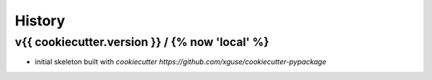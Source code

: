 *******
History
*******

v{{ cookiecutter.version }} / {% now 'local' %}
===================

* initial skeleton built with `cookiecutter https://github.com/xguse/cookiecutter-pypackage`
